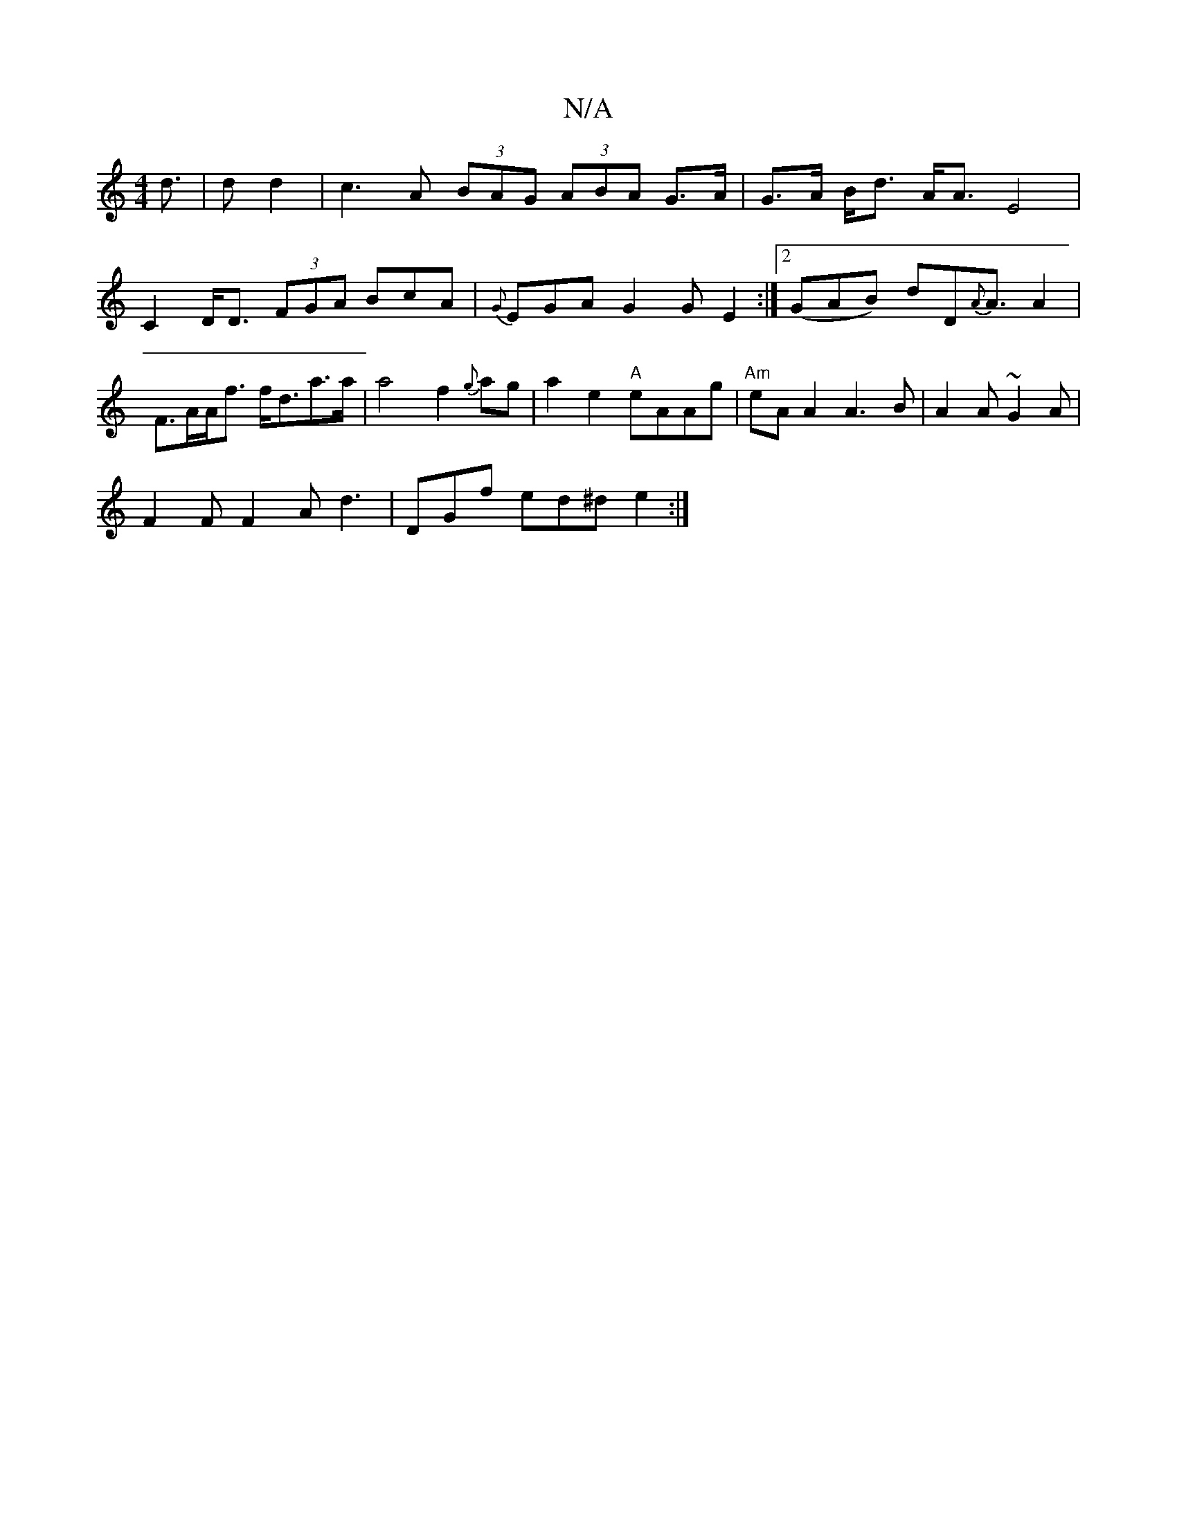 X:1
T:N/A
M:4/4
R:N/A
K:Cmajor
d|>d2 d2 | c3 A (3BAG (3ABA G>A | G>A B<d A<A E4|
C2 D<D (3FGA BcA|{G}EGA G2 G E2:|2 (GAB) dD{A}A3/2A2 | F>AA<f f<da>a | a4 f2{g}ag | a2 e2 "A"eAAg | "Am"eA A2 A3B|A2 A ~G2A |
F2F F2A d3|DGf ed^d e2:|